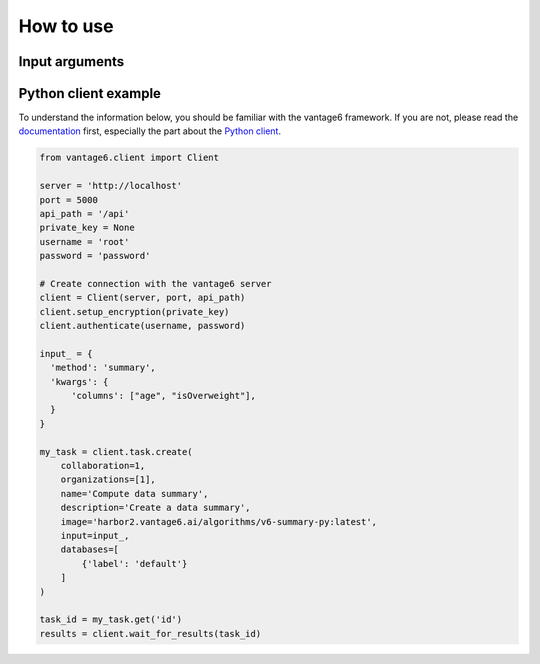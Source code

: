 How to use
==========

Input arguments
---------------

.. list-table::
   :widths: 20 80
   :header-rows: 1

   * - Argument
     - Type
     - Description
   * - ``columns``
     - List of column names (strings)
     - The columns for which to get a data summary. If not provided, all columns will
       be used.
   * - ``is_numeric``
     - List of booleans
     - Indicate whether the columns are numeric or not. If not provided, the algorithm
       will infer the type of the columns.
   * - ``organizations_to_include``
     - List of integers
     - Which organizations to include in the computation.

Python client example
---------------------

To understand the information below, you should be familiar with the vantage6
framework. If you are not, please read the `documentation <https://docs.vantage6.ai>`_
first, especially the part about the
`Python client <https://docs.vantage6.ai/en/main/user/pyclient.html>`_.

.. code-block:: python

  from vantage6.client import Client

  server = 'http://localhost'
  port = 5000
  api_path = '/api'
  private_key = None
  username = 'root'
  password = 'password'

  # Create connection with the vantage6 server
  client = Client(server, port, api_path)
  client.setup_encryption(private_key)
  client.authenticate(username, password)

  input_ = {
    'method': 'summary',
    'kwargs': {
        'columns': ["age", "isOverweight"],
    }
  }

  my_task = client.task.create(
      collaboration=1,
      organizations=[1],
      name='Compute data summary',
      description='Create a data summary',
      image='harbor2.vantage6.ai/algorithms/v6-summary-py:latest',
      input=input_,
      databases=[
          {'label': 'default'}
      ]
  )

  task_id = my_task.get('id')
  results = client.wait_for_results(task_id)